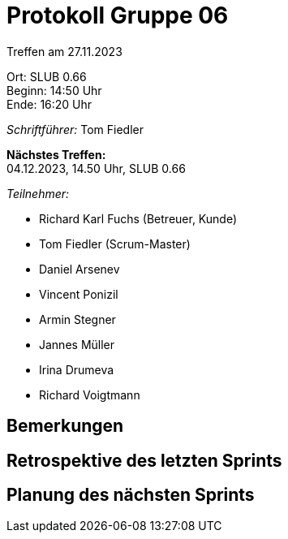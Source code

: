 = Protokoll Gruppe 06

Treffen am 27.11.2023

Ort:      SLUB 0.66 +
Beginn:   14:50 Uhr +
Ende:     16:20 Uhr

__Schriftführer:__
Tom Fiedler

*Nächstes Treffen:* +
04.12.2023, 14.50 Uhr, SLUB 0.66

__Teilnehmer:__
//Tabellarisch oder Aufzählung, Kennzeichnung von Teilnehmern mit besonderer Rolle (z.B. Kunde)

- Richard Karl Fuchs (Betreuer, Kunde)
- Tom Fiedler (Scrum-Master)
- Daniel Arsenev
- Vincent Ponizil
- Armin Stegner
- Jannes Müller
- Irina Drumeva
- Richard Voigtmann

== Bemerkungen


== Retrospektive des letzten Sprints

== Planung des nächsten Sprints

|===

